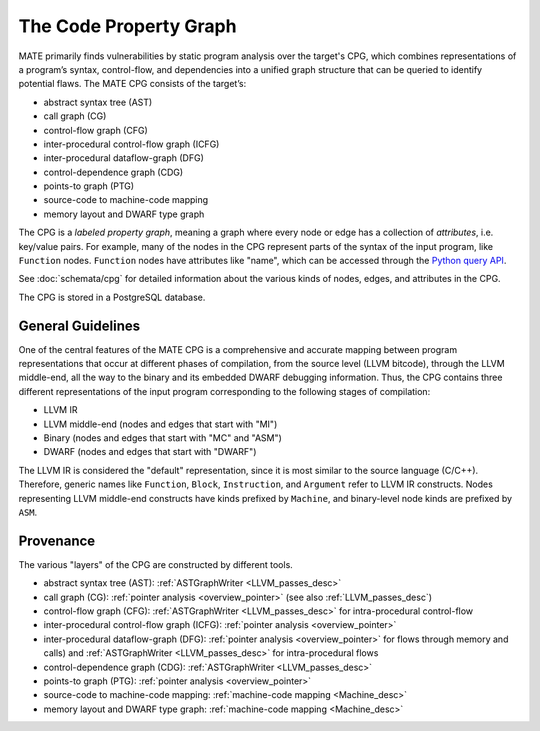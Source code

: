 #######################
The Code Property Graph
#######################

..
   This first paragraph is duplicated in overview.rst; updates to one should be
   reflected in the other.

MATE primarily finds vulnerabilities by static program analysis over the
target's CPG, which combines representations of a program’s syntax,
control-flow, and dependencies into a unified graph structure that can be
queried to identify potential flaws. The MATE CPG consists of the target’s:

- abstract syntax tree (AST)
- call graph (CG)
- control-flow graph (CFG)
- inter-procedural control-flow graph (ICFG)
- inter-procedural dataflow-graph (DFG)
- control-dependence graph (CDG)
- points-to graph (PTG)
- source-code to machine-code mapping
- memory layout and DWARF type graph

The CPG is a *labeled property graph*, meaning a graph where every node or edge
has a collection of *attributes*, i.e. key/value pairs. For example, many of the
nodes in the CPG represent parts of the syntax of the input program, like
``Function`` nodes. ``Function`` nodes have attributes like "name", which can be
accessed through the `Python query API <overview_query>`_.

See :doc:`schemata/cpg` for detailed information about the various kinds of
nodes, edges, and attributes in the CPG.

The CPG is stored in a PostgreSQL database.

General Guidelines
******************

One of the central features of the MATE CPG is a comprehensive and accurate
mapping between program representations that occur at different phases of
compilation, from the source level (LLVM bitcode), through the LLVM middle-end,
all the way to the binary and its embedded DWARF debugging information.
Thus, the CPG contains three different representations of the input program
corresponding to the following stages of compilation:

- LLVM IR
- LLVM middle-end (nodes and edges that start with "MI")
- Binary (nodes and edges that start with "MC" and "ASM")
- DWARF (nodes and edges that start with "DWARF")

The LLVM IR is considered the "default" representation, since it is most similar
to the source language (C/C++). Therefore, generic names like ``Function``,
``Block``, ``Instruction``, and ``Argument`` refer to LLVM IR constructs. Nodes
representing LLVM middle-end constructs have kinds prefixed by ``Machine``, and
binary-level node kinds are prefixed by ``ASM``.

.. _cpg_provenance:

Provenance
**********

The various "layers" of the CPG are constructed by different tools.

- abstract syntax tree (AST): :ref:`ASTGraphWriter <LLVM_passes_desc>`
- call graph (CG): :ref:`pointer analysis <overview_pointer>`
  (see also :ref:`LLVM_passes_desc`)
- control-flow graph (CFG): :ref:`ASTGraphWriter <LLVM_passes_desc>` for
  intra-procedural control-flow
- inter-procedural control-flow graph (ICFG):
  :ref:`pointer analysis <overview_pointer>`
- inter-procedural dataflow-graph (DFG):
  :ref:`pointer analysis <overview_pointer>` for flows through memory and
  calls) and :ref:`ASTGraphWriter <LLVM_passes_desc>` for intra-procedural flows
- control-dependence graph (CDG): :ref:`ASTGraphWriter <LLVM_passes_desc>`
- points-to graph (PTG): :ref:`pointer analysis <overview_pointer>`
- source-code to machine-code mapping: :ref:`machine-code mapping <Machine_desc>`
- memory layout and DWARF type graph: :ref:`machine-code mapping <Machine_desc>`
